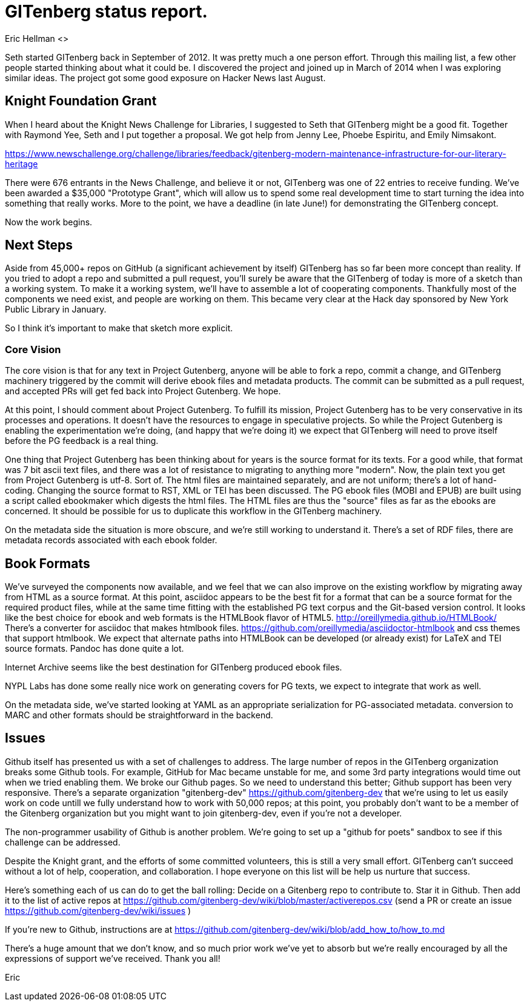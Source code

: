 = GITenberg status report.
Eric Hellman <>

Seth started GITenberg back in September of 2012. It was pretty much a one person effort. Through this mailing list, a few other people started thinking about what it could be. I discovered the project and joined up in March of 2014 when I was exploring similar ideas. The project got some good exposure on Hacker News last August.


== Knight Foundation Grant
When I heard about the Knight News Challenge for Libraries, I suggested to Seth that GITenberg might be a good fit. Together with Raymond Yee, Seth and I put together a proposal. We got help from Jenny Lee, Phoebe Espiritu, and Emily Nimsakont.

https://www.newschallenge.org/challenge/libraries/feedback/gitenberg-modern-maintenance-infrastructure-for-our-literary-heritage

There were 676 entrants in the News Challenge, and believe it or not, GITenberg was one of 22 entries to receive funding. We've been awarded a $35,000 "Prototype Grant", which will allow us to spend some real development time to start turning the idea into something that really works. More to the point, we have a deadline (in late June!) for demonstrating the GITenberg concept.

Now the work begins.

== Next Steps

Aside from 45,000+ repos on GitHub (a significant achievement by itself) GITenberg has so far been more concept than reality. If you tried to adopt a repo and submitted a pull request, you'll surely be aware that the GITenberg of today is more of a sketch than a working system. To make it a working system, we'll have to assemble a lot of cooperating components. Thankfully most of the components we need exist, and people are working on them. This became very clear at the Hack day sponsored by New York Public Library in January.

So I think it's important to make that sketch more explicit.

### Core Vision

The core vision is that for any text in Project Gutenberg, anyone will be able to fork a repo, commit a change, and GITenberg machinery triggered by the commit will derive ebook files and metadata products. The commit can be submitted as a pull request, and accepted PRs will get fed back into Project Gutenberg. We hope.

At this point, I should comment about Project Gutenberg. To fulfill its mission, Project Gutenberg has to be very conservative in its processes and operations. It doesn't have the resources to engage in speculative projects. So while the Project Gutenberg is enabling the experimentation we're doing, (and happy that we're doing it) we expect that GITenberg will need to prove itself before the PG feedback is a real thing.

One thing that Project Gutenberg has been thinking about for years is the source format for its texts. For a good while, that format was 7 bit ascii text files, and there was a lot of resistance to migrating to anything more "modern". Now, the plain text you get from Project Gutenberg is utf-8. Sort of. The html files are maintained separately, and are not uniform; there's a lot of hand-coding. Changing the source format to RST, XML or TEI has been discussed. The PG ebook files (MOBI and EPUB) are built using a script called ebookmaker which digests the html files. The HTML files are thus the "source" files as far as the ebooks are concerned. It should be possible for us to duplicate this workflow in the GITenberg machinery.

On the metadata side the situation is more obscure, and we're still working to understand it. There's a set of RDF files, there are metadata records associated with each ebook folder.


== Book Formats

We've surveyed the components now available, and we feel that we can also improve on the existing workflow by migrating away from HTML as a source format. At this point, asciidoc appears to be the best fit for a format that can be a source format for the required product files, while at the same time fitting with the established PG text corpus and the Git-based version control. It looks like the best choice for ebook and web formats is the HTMLBook flavor of HTML5. http://oreillymedia.github.io/HTMLBook/ There’s a converter for asciidoc that makes htmlbook files. https://github.com/oreillymedia/asciidoctor-htmlbook and css themes that support htmlbook. We expect that alternate paths into HTMLBook can be developed (or already exist) for LaTeX and TEI source formats. Pandoc has done quite a lot.

Internet Archive seems like the best destination for GITenberg produced ebook files.

NYPL Labs has done some really nice work on generating covers for PG texts, we expect to integrate that work as well.

On the metadata side, we've started looking at YAML as an appropriate serialization for PG-associated metadata. conversion to MARC and other formats should be straightforward in the backend.

== Issues

Github itself has presented us with a set of challenges to address. The large number of repos in the GITenberg organization breaks some Github tools. For example, GitHub for Mac became unstable for me, and some 3rd party integrations would time out when we tried enabling them. We broke our Github pages. So we need to understand this better; Github support has been very responsive. There's a separate organization "gitenberg-dev" https://github.com/gitenberg-dev that we're using to let us easily work on code untill we fully understand how to work with 50,000 repos; at this point, you probably don’t want to be a member of the Gitenberg organization but you might want to join gitenberg-dev, even if you’re not a developer.

The non-programmer usability of Github is another problem. We're going to set up a "github for poets" sandbox to see if this challenge can be addressed.

Despite the Knight grant, and the efforts of some committed volunteers, this is still a very small effort. GITenberg can't succeed without a lot of help, cooperation, and collaboration. I hope everyone on this list will be help us nurture that success.

Here’s something each of us can do to get the ball rolling: Decide on a Gitenberg repo to contribute to. Star it in Github. Then add it to the list of active repos at https://github.com/gitenberg-dev/wiki/blob/master/activerepos.csv
(send a PR or create an issue https://github.com/gitenberg-dev/wiki/issues )

If you’re new to Github, instructions are at https://github.com/gitenberg-dev/wiki/blob/add_how_to/how_to.md

There's a huge amount that we don't know,
and so much prior work we've yet to absorb but we're really encouraged by all the expressions of support we've received.
Thank you all!

Eric
